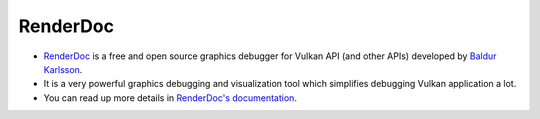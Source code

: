RenderDoc
=========

- `RenderDoc <https://renderdoc.org/>`__ is a free and open source graphics debugger for Vulkan API (and other APIs) developed by `Baldur Karlsson <https://github.com/baldurk>`__.
- It is a very powerful graphics debugging and visualization tool which simplifies debugging Vulkan application a lot.
- You can read up more details in `RenderDoc's documentation <https://renderdoc.org/docs/getting_started/quick_start.html>`__.
